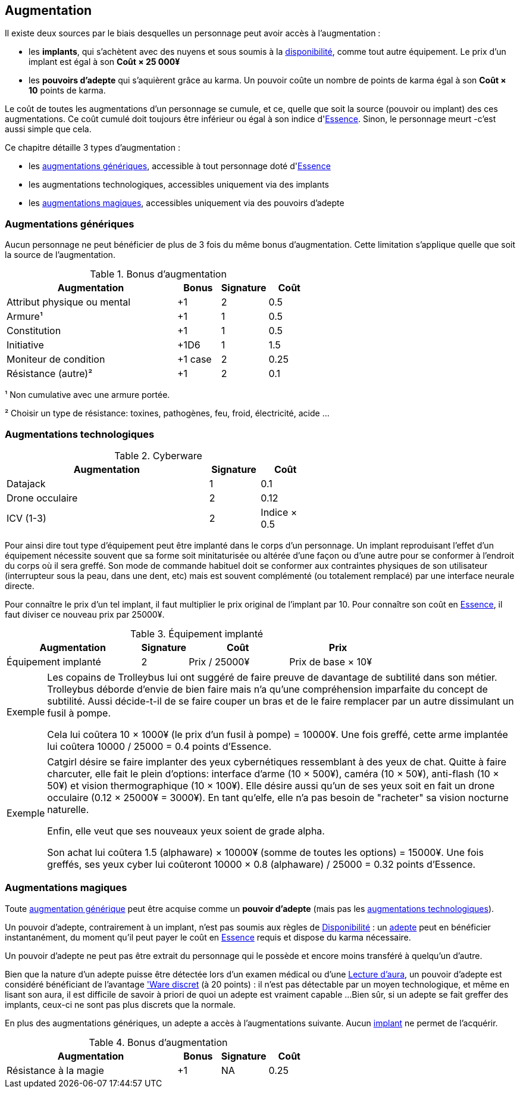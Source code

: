 ﻿[[chapter_augmentation]]
== Augmentation

Il existe deux sources par le biais desquelles un personnage peut avoir accès à l'augmentation :

* les *implants*, qui s'achètent avec des nuyens et sous soumis
  à la <<gear_availability,disponibilité>>, comme tout autre équipement.
  Le prix d'un implant est égal à son *Coût × 25 000¥*
* les *pouvoirs d'adepte* qui s'aquièrent grâce au karma.
  Un pouvoir coûte un nombre de points de karma égal à son *Coût × 10* points de karma.

Le coût de toutes les augmentations d'un personnage se cumule, et ce,
quelle que soit la source (pouvoir ou implant) des ces augmentations.
Ce coût cumulé doit toujours être inférieur ou égal à son indice d'<<attribute_essence,Essence>>.
Sinon, le personnage meurt -c'est aussi simple que cela.

Ce chapitre détaille 3 types d'augmentation :

* les <<augmentation_generic,augmentations génériques>>, accessible à tout personnage doté d'<<attribute_essence,Essence>>
* les augmentations technologiques, accessibles uniquement via des implants
* les <<adept_powers,augmentations magiques>>, accessibles uniquement via des pouvoirs d'adepte



[[augmentation_generic]]
=== Augmentations génériques

Aucun personnage ne peut bénéficier de plus de 3 fois du même bonus d'augmentation.
Cette limitation s'applique quelle que soit la source de l'augmentation.

.Bonus d'augmentation
[width=60%, options="header", cols="4,^1,^1,^1"]
|===
|Augmentation               | Bonus |Signature|Coût
|Attribut physique ou mental| +1    | 2       |0.5
|Armure¹                    | +1    | 1       |0.5
|Constitution               | +1    | 1       |0.5
|Initiative                 | +1D6  | 1       |1.5
|Moniteur de condition      |+1 case| 2       |0.25
|Résistance (autre)²        | +1    | 2       |0.1
|===

¹ Non cumulative avec une armure portée.

² Choisir un type de résistance: toxines, pathogènes, feu, froid, électricité, acide ...



[[augmentation_technologic]]
=== Augmentations technologiques

.Cyberware
[width=60%, options="header", cols="4,^1,^1"]
|===
|Augmentation        |Signature|Coût
|Datajack            | 1       |0.1
|Drone occulaire     | 2       |0.12
|ICV (1-3)           | 2       |Indice × 0.5
|===

Pour ainsi dire tout type d'équipement peut être implanté dans le corps d'un personnage.
Un implant reproduisant l'effet d'un équipement nécessite souvent que sa forme soit minitaturisée
ou altérée d'une façon ou d'une autre pour se conformer à l'endroit du corps où il sera greffé.
Son mode de commande habituel doit se conformer aux contraintes physiques de son utilisateur
(interrupteur sous la peau, dans une dent, etc) mais est souvent complémenté (ou totalement remplacé)
par une interface neurale directe.

Pour connaître le prix d'un tel implant, il faut multiplier le prix original de l'implant par 10.
Pour connaître son coût en <<attribute_essence,Essence>>, il faut diviser ce nouveau prix par 25000¥.

.Équipement implanté
[width=75%, options="header", cols="4,^1,^3,>3"]
|===
|Augmentation               |Signature|Coût          |Prix
|Équipement implanté        | 2       |Prix / 25000¥ |Prix de base × 10¥
|===

[NOTE.example,caption="Exemple"]
====
Les copains de Trolleybus lui ont suggéré de faire preuve de davantage de subtilité dans son métier.
Trolleybus déborde d'envie de bien faire mais n'a qu'une compréhension imparfaite du concept de subtilité.
Aussi décide-t-il de se faire couper un bras et de le faire remplacer par un autre dissimulant un fusil à pompe.

Cela lui coûtera 10 × 1000¥ (le prix d'un fusil à pompe) = 10000¥.
Une fois greffé, cette arme implantée lui coûtera 10000 / 25000 = 0.4 points d'Essence.
====

[NOTE.example,caption="Exemple"]
====
Catgirl désire se faire implanter des yeux cybernétiques ressemblant à des yeux de chat.
Quitte à faire charcuter, elle fait le plein d'options: interface d'arme (10 × 500¥),
caméra (10 × 50¥), anti-flash (10 × 50¥) et vision thermographique (10 × 100¥).
Elle désire aussi qu'un de ses yeux soit en fait un drone occulaire (0.12 × 25000¥ = 3000¥).
En tant qu'elfe, elle n'a pas besoin de "racheter" sa vision nocturne naturelle.

Enfin, elle veut que ses nouveaux yeux soient de grade alpha.

Son achat lui coûtera 1.5 (alphaware) × 10000¥ (somme de toutes les options) = 15000¥.
Une fois greffés, ses yeux cyber lui coûteront 10000 × 0.8 (alphaware) / 25000 = 0.32 points d'Essence.
====



[[adept_powers]]
=== Augmentations magiques

Toute <<augmentation_generic,augmentation générique>> peut être acquise comme un *pouvoir d'adepte*
(mais pas les <<augmentation_technologic,augmentations technologiques>>).

Un pouvoir d'adepte, contrairement à un implant, n'est pas soumis aux règles de <<gear_availability,Disponibilité>> :
un <<quality_adept,adepte>> peut en bénéficier instantanément, du moment qu'il peut payer le coût en <<attribute_essence,Essence>>
requis et dispose du karma nécessaire.

Un pouvoir d'adepte ne peut pas être extrait du personnage qui le possède et encore moins transféré à quelqu'un d'autre.

Bien que la nature d'un adepte puisse être détectée lors d'un examen médical ou d'une <<skill_assensing,Lecture d'aura>>,
un pouvoir d'adepte est considéré bénéficiant de l'avantage <<quality_cyberware,'Ware discret>> (à 20 points) :
il n'est pas détectable par un moyen technologique, et même en lisant son aura, il est difficile de savoir à priori
de quoi un adepte est vraiment capable ...
Bien sûr, si un adepte se fait greffer des implants, ceux-ci ne sont pas plus discrets que la normale.

En plus des augmentations génériques, un adepte a accès à l'augmentations suivante.
Aucun <<gear_cyberware,implant>> ne permet de l'acquérir.

.Bonus d'augmentation
[width=60%, options="header", cols="4,^1,^1,^1"]
|===
|Augmentation               | Bonus |Signature|Coût
|Résistance à la magie      | +1    | NA      |0.25
|===
